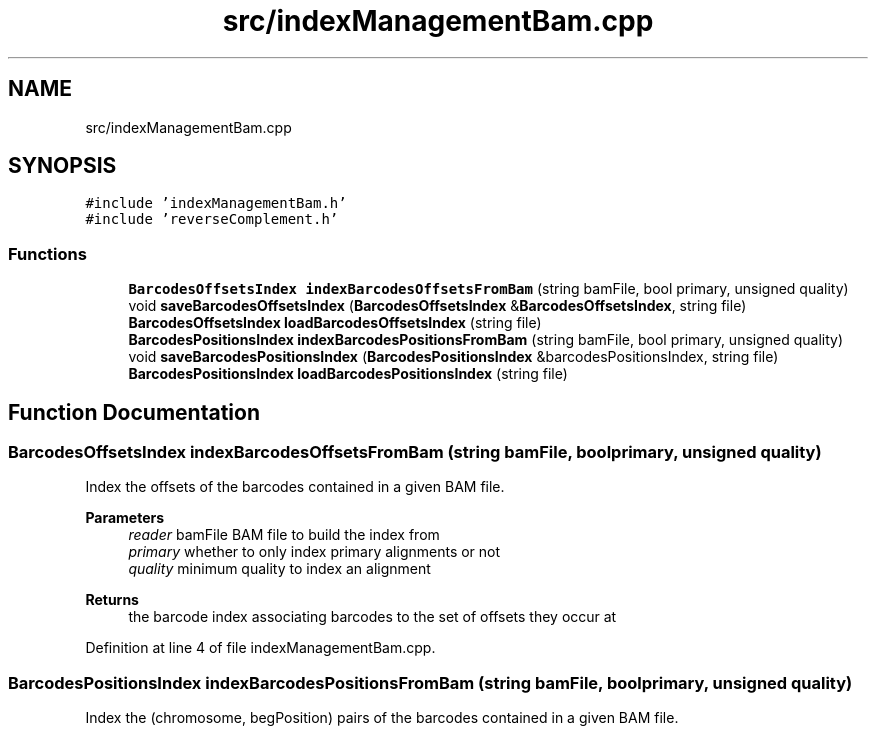 .TH "src/indexManagementBam.cpp" 3 "Tue Apr 20 2021" "Version 2.0" "LRez" \" -*- nroff -*-
.ad l
.nh
.SH NAME
src/indexManagementBam.cpp
.SH SYNOPSIS
.br
.PP
\fC#include 'indexManagementBam\&.h'\fP
.br
\fC#include 'reverseComplement\&.h'\fP
.br

.SS "Functions"

.in +1c
.ti -1c
.RI "\fBBarcodesOffsetsIndex\fP \fBindexBarcodesOffsetsFromBam\fP (string bamFile, bool primary, unsigned quality)"
.br
.ti -1c
.RI "void \fBsaveBarcodesOffsetsIndex\fP (\fBBarcodesOffsetsIndex\fP &\fBBarcodesOffsetsIndex\fP, string file)"
.br
.ti -1c
.RI "\fBBarcodesOffsetsIndex\fP \fBloadBarcodesOffsetsIndex\fP (string file)"
.br
.ti -1c
.RI "\fBBarcodesPositionsIndex\fP \fBindexBarcodesPositionsFromBam\fP (string bamFile, bool primary, unsigned quality)"
.br
.ti -1c
.RI "void \fBsaveBarcodesPositionsIndex\fP (\fBBarcodesPositionsIndex\fP &barcodesPositionsIndex, string file)"
.br
.ti -1c
.RI "\fBBarcodesPositionsIndex\fP \fBloadBarcodesPositionsIndex\fP (string file)"
.br
.in -1c
.SH "Function Documentation"
.PP 
.SS "\fBBarcodesOffsetsIndex\fP indexBarcodesOffsetsFromBam (string bamFile, bool primary, unsigned quality)"
Index the offsets of the barcodes contained in a given BAM file\&.
.PP
\fBParameters\fP
.RS 4
\fIreader\fP bamFile BAM file to build the index from 
.br
\fIprimary\fP whether to only index primary alignments or not 
.br
\fIquality\fP minimum quality to index an alignment 
.RE
.PP
\fBReturns\fP
.RS 4
the barcode index associating barcodes to the set of offsets they occur at 
.RE
.PP

.PP
Definition at line 4 of file indexManagementBam\&.cpp\&.
.SS "\fBBarcodesPositionsIndex\fP indexBarcodesPositionsFromBam (string bamFile, bool primary, unsigned quality)"
Index the (chromosome, begPosition) pairs of the barcodes contained in a given BAM file\&.
.PP
\fBParameters\fP
.RS 4
\fIreader\fP bamFile BAM file to build the index from 
.br
\fIprimary\fP whether to only index primary alignments or not 
.br
\fIquality\fP minimum quality to index an alignment 
.RE
.PP
\fBReturns\fP
.RS 4
the barcode positions index associating barcodes to the set of (chromosome, begPosition) pairs they occur at 
.RE
.PP

.PP
Definition at line 118 of file indexManagementBam\&.cpp\&.
.SS "\fBBarcodesOffsetsIndex\fP loadBarcodesOffsetsIndex (string file)"
Load the barcode index stored in a given file\&.
.PP
\fBParameters\fP
.RS 4
\fIfile\fP file where the barcode offsets index is stored 
.RE
.PP
\fBReturns\fP
.RS 4
the barcode offsets index filled with the data contained in the file 
.RE
.PP

.PP
Definition at line 81 of file indexManagementBam\&.cpp\&.
.SS "\fBBarcodesPositionsIndex\fP loadBarcodesPositionsIndex (string file)"
Load the barcode positions index stored in a given file\&.
.PP
\fBParameters\fP
.RS 4
\fIfile\fP file where the barcode positions index is stored 
.RE
.PP
\fBReturns\fP
.RS 4
the barcode positions index filled with the data contained in the file 
.RE
.PP

.PP
Definition at line 193 of file indexManagementBam\&.cpp\&.
.SS "void saveBarcodesOffsetsIndex (\fBBarcodesOffsetsIndex\fP & index, string file)"
Save the content of the barcode index in a given file\&.
.PP
\fBParameters\fP
.RS 4
\fIBarcodesOffsetsIndex\fP barcode offsets index to save 
.br
\fIfile\fP file where to store the index 
.RE
.PP

.PP
Definition at line 54 of file indexManagementBam\&.cpp\&.
.SS "void saveBarcodesPositionsIndex (\fBBarcodesPositionsIndex\fP & index, string file)"
Save the content of the barcode positions index in a given file\&.
.PP
\fBParameters\fP
.RS 4
\fIBarcodesPositionsIndex\fP barcode positions index to save 
.br
\fIfile\fP file where to store the index 
.RE
.PP

.PP
Definition at line 165 of file indexManagementBam\&.cpp\&.
.SH "Author"
.PP 
Generated automatically by Doxygen for LRez from the source code\&.
